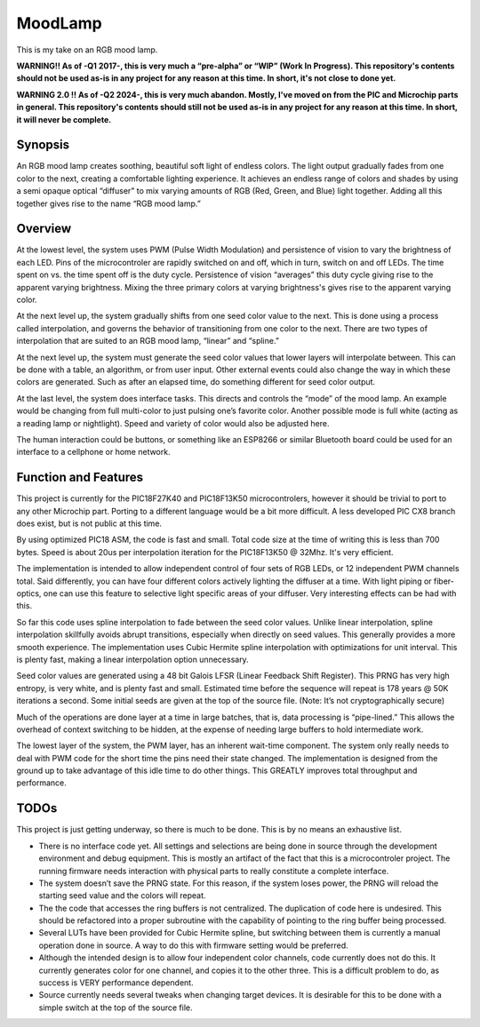========
MoodLamp
========

This is my take on an RGB mood lamp.

**WARNING!! As of -Q1 2017-, this is very much a “pre-alpha” or “WIP” (Work In Progress). This repository's contents should not be used as-is in any project for any reason at this time. In short, it's not close to done yet.**

**WARNING 2.0 !! As of -Q2 2024-, this is very much abandon. Mostly, I've moved on from the PIC and Microchip parts in general. This repository's contents should still not be used as-is in any project for any reason at this time. In short, it will never be complete.**

Synopsis
---------------------
An RGB mood lamp creates soothing, beautiful soft light of endless colors. The light output gradually fades from one color to the next, creating a comfortable lighting experience. It achieves an endless range of colors and shades by using a semi opaque optical “diffuser” to mix varying amounts of RGB (Red, Green, and Blue) light together. Adding all this together gives rise to the name “RGB mood lamp.”

Overview
---------------------
At the lowest level, the system uses PWM (Pulse Width Modulation) and persistence of vision to vary the brightness of each LED. Pins of the microcontroler are rapidly switched on and off, which in turn, switch on and off LEDs. The time spent on vs. the time spent off is the duty cycle. Persistence of vision “averages” this duty cycle giving rise to the apparent varying brightness. Mixing the three primary colors at varying brightness's gives rise to the apparent varying color.

At the next level up, the system gradually shifts from one seed color value to the next. This is done using a process called interpolation, and governs the behavior of transitioning from one color to the next. There are two types of interpolation that are suited to an RGB mood lamp, “linear” and “spline.”

At the next level up, the system must generate the seed color values that lower layers will interpolate between. This can be done with a table, an algorithm, or from user input. Other external events could also change the way in which these colors are generated. Such as after an elapsed time, do something different for seed color output.

At the last level, the system does interface tasks.  This directs and controls the “mode” of the mood lamp. An example would be changing from full multi-color to just pulsing one’s favorite color. Another possible mode is full white (acting as a reading lamp or nightlight). Speed and variety of color would also be adjusted here.

The human interaction could be buttons, or something like an ESP8266 or similar Bluetooth board could be used for an interface to a cellphone or home network.

Function and Features
---------------------
This project is currently for the PIC18F27K40 and PIC18F13K50 microcontrolers, however it should be trivial to port to any other Microchip part. Porting to a different language would be a bit more difficult. A less developed PIC CX8 branch does exist, but is not public at this time.

By using optimized PIC18 ASM, the code is fast and small. Total code size at the time of writing this is less than 700 bytes. Speed is about 20us per interpolation iteration for the PIC18F13K50 @ 32Mhz. It's very efficient.

The implementation is intended to allow independent control of four sets of RGB LEDs, or 12 independent PWM channels total. Said differently, you can have four different colors actively lighting the diffuser at a time. With light piping or fiber-optics, one can use this feature to selective light specific areas of your diffuser. Very interesting effects can be had with this.

So far this code uses spline interpolation to fade between the seed color values. Unlike linear interpolation, spline interpolation skillfully avoids abrupt transitions, especially when directly on seed values. This generally provides a more smooth experience. The implementation uses Cubic Hermite spline interpolation with optimizations for unit interval. This is plenty fast, making a linear interpolation option unnecessary.

Seed color values are generated using a 48 bit Galois LFSR (Linear Feedback Shift Register). This PRNG has very high entropy, is very white, and is plenty fast and small. Estimated time before the sequence will repeat is 178 years @ 50K iterations a second. Some initial seeds are given at the top of the source file. (Note: It’s not cryptographically secure)

Much of the operations are done layer at a time in large batches, that is, data processing is “pipe-lined.” This allows the overhead of context switching to be hidden, at the expense of needing large buffers to hold intermediate work.

The lowest layer of the system, the PWM layer, has an inherent wait-time component. The system only really needs to deal with PWM code for the short time the pins need their state changed. The implementation is designed from the ground up to take advantage of this idle time to do other things.  This GREATLY improves total throughput and performance.


TODOs
---------------------
This project is just getting underway, so there is much to be done. This is by no means an exhaustive list.

- There is no interface code yet. All settings and selections are being done in source through the development environment and debug equipment. This is mostly an artifact of the fact that this is a microcontroler project. The running firmware needs interaction with physical parts to really constitute a complete interface.

- The system doesn’t save the PRNG state. For this reason, if the system loses power, the PRNG will reload the starting seed value and the colors will repeat.

- The the code that accesses the ring buffers is not centralized. The duplication of code here is undesired. This should be refactored into a proper subroutine with the capability of pointing to the ring buffer being processed.

- Several LUTs have been provided for Cubic Hermite spline, but switching between them is currently a manual operation done in source. A way to do this with firmware setting would be preferred.

- Although the intended design is to allow four independent color channels, code currently does not do this. It currently generates color for one channel, and copies it to the other three. This is a difficult problem to do, as success is VERY performance dependent.

- Source currently needs several tweaks when changing target devices. It is desirable for this to be done with a simple switch at the top of the source file.



